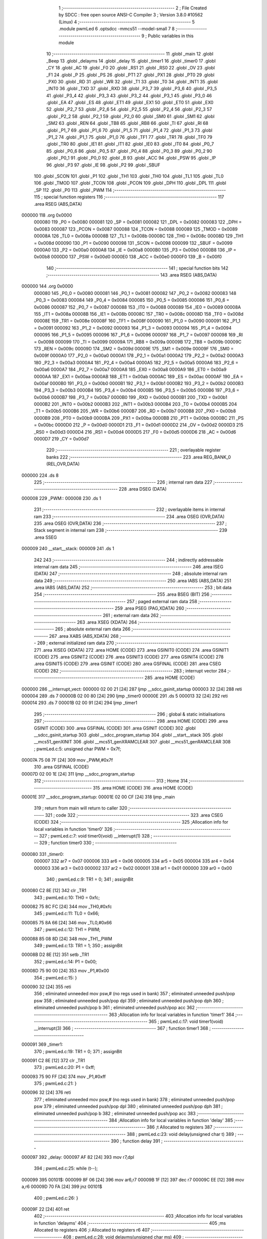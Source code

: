                                       1 ;--------------------------------------------------------
                                      2 ; File Created by SDCC : free open source ANSI-C Compiler
                                      3 ; Version 3.8.0 #10562 (Linux)
                                      4 ;--------------------------------------------------------
                                      5 	.module pwmLed
                                      6 	.optsdcc -mmcs51 --model-small
                                      7 	
                                      8 ;--------------------------------------------------------
                                      9 ; Public variables in this module
                                     10 ;--------------------------------------------------------
                                     11 	.globl _main
                                     12 	.globl _Beep
                                     13 	.globl _delayms
                                     14 	.globl _delay
                                     15 	.globl _timer1
                                     16 	.globl _timer0
                                     17 	.globl _CY
                                     18 	.globl _AC
                                     19 	.globl _F0
                                     20 	.globl _RS1
                                     21 	.globl _RS0
                                     22 	.globl _OV
                                     23 	.globl _F1
                                     24 	.globl _P
                                     25 	.globl _PS
                                     26 	.globl _PT1
                                     27 	.globl _PX1
                                     28 	.globl _PT0
                                     29 	.globl _PX0
                                     30 	.globl _RD
                                     31 	.globl _WR
                                     32 	.globl _T1
                                     33 	.globl _T0
                                     34 	.globl _INT1
                                     35 	.globl _INT0
                                     36 	.globl _TXD
                                     37 	.globl _RXD
                                     38 	.globl _P3_7
                                     39 	.globl _P3_6
                                     40 	.globl _P3_5
                                     41 	.globl _P3_4
                                     42 	.globl _P3_3
                                     43 	.globl _P3_2
                                     44 	.globl _P3_1
                                     45 	.globl _P3_0
                                     46 	.globl _EA
                                     47 	.globl _ES
                                     48 	.globl _ET1
                                     49 	.globl _EX1
                                     50 	.globl _ET0
                                     51 	.globl _EX0
                                     52 	.globl _P2_7
                                     53 	.globl _P2_6
                                     54 	.globl _P2_5
                                     55 	.globl _P2_4
                                     56 	.globl _P2_3
                                     57 	.globl _P2_2
                                     58 	.globl _P2_1
                                     59 	.globl _P2_0
                                     60 	.globl _SM0
                                     61 	.globl _SM1
                                     62 	.globl _SM2
                                     63 	.globl _REN
                                     64 	.globl _TB8
                                     65 	.globl _RB8
                                     66 	.globl _TI
                                     67 	.globl _RI
                                     68 	.globl _P1_7
                                     69 	.globl _P1_6
                                     70 	.globl _P1_5
                                     71 	.globl _P1_4
                                     72 	.globl _P1_3
                                     73 	.globl _P1_2
                                     74 	.globl _P1_1
                                     75 	.globl _P1_0
                                     76 	.globl _TF1
                                     77 	.globl _TR1
                                     78 	.globl _TF0
                                     79 	.globl _TR0
                                     80 	.globl _IE1
                                     81 	.globl _IT1
                                     82 	.globl _IE0
                                     83 	.globl _IT0
                                     84 	.globl _P0_7
                                     85 	.globl _P0_6
                                     86 	.globl _P0_5
                                     87 	.globl _P0_4
                                     88 	.globl _P0_3
                                     89 	.globl _P0_2
                                     90 	.globl _P0_1
                                     91 	.globl _P0_0
                                     92 	.globl _B
                                     93 	.globl _ACC
                                     94 	.globl _PSW
                                     95 	.globl _IP
                                     96 	.globl _P3
                                     97 	.globl _IE
                                     98 	.globl _P2
                                     99 	.globl _SBUF
                                    100 	.globl _SCON
                                    101 	.globl _P1
                                    102 	.globl _TH1
                                    103 	.globl _TH0
                                    104 	.globl _TL1
                                    105 	.globl _TL0
                                    106 	.globl _TMOD
                                    107 	.globl _TCON
                                    108 	.globl _PCON
                                    109 	.globl _DPH
                                    110 	.globl _DPL
                                    111 	.globl _SP
                                    112 	.globl _P0
                                    113 	.globl _PWM
                                    114 ;--------------------------------------------------------
                                    115 ; special function registers
                                    116 ;--------------------------------------------------------
                                    117 	.area RSEG    (ABS,DATA)
      000000                        118 	.org 0x0000
                           000080   119 _P0	=	0x0080
                           000081   120 _SP	=	0x0081
                           000082   121 _DPL	=	0x0082
                           000083   122 _DPH	=	0x0083
                           000087   123 _PCON	=	0x0087
                           000088   124 _TCON	=	0x0088
                           000089   125 _TMOD	=	0x0089
                           00008A   126 _TL0	=	0x008a
                           00008B   127 _TL1	=	0x008b
                           00008C   128 _TH0	=	0x008c
                           00008D   129 _TH1	=	0x008d
                           000090   130 _P1	=	0x0090
                           000098   131 _SCON	=	0x0098
                           000099   132 _SBUF	=	0x0099
                           0000A0   133 _P2	=	0x00a0
                           0000A8   134 _IE	=	0x00a8
                           0000B0   135 _P3	=	0x00b0
                           0000B8   136 _IP	=	0x00b8
                           0000D0   137 _PSW	=	0x00d0
                           0000E0   138 _ACC	=	0x00e0
                           0000F0   139 _B	=	0x00f0
                                    140 ;--------------------------------------------------------
                                    141 ; special function bits
                                    142 ;--------------------------------------------------------
                                    143 	.area RSEG    (ABS,DATA)
      000000                        144 	.org 0x0000
                           000080   145 _P0_0	=	0x0080
                           000081   146 _P0_1	=	0x0081
                           000082   147 _P0_2	=	0x0082
                           000083   148 _P0_3	=	0x0083
                           000084   149 _P0_4	=	0x0084
                           000085   150 _P0_5	=	0x0085
                           000086   151 _P0_6	=	0x0086
                           000087   152 _P0_7	=	0x0087
                           000088   153 _IT0	=	0x0088
                           000089   154 _IE0	=	0x0089
                           00008A   155 _IT1	=	0x008a
                           00008B   156 _IE1	=	0x008b
                           00008C   157 _TR0	=	0x008c
                           00008D   158 _TF0	=	0x008d
                           00008E   159 _TR1	=	0x008e
                           00008F   160 _TF1	=	0x008f
                           000090   161 _P1_0	=	0x0090
                           000091   162 _P1_1	=	0x0091
                           000092   163 _P1_2	=	0x0092
                           000093   164 _P1_3	=	0x0093
                           000094   165 _P1_4	=	0x0094
                           000095   166 _P1_5	=	0x0095
                           000096   167 _P1_6	=	0x0096
                           000097   168 _P1_7	=	0x0097
                           000098   169 _RI	=	0x0098
                           000099   170 _TI	=	0x0099
                           00009A   171 _RB8	=	0x009a
                           00009B   172 _TB8	=	0x009b
                           00009C   173 _REN	=	0x009c
                           00009D   174 _SM2	=	0x009d
                           00009E   175 _SM1	=	0x009e
                           00009F   176 _SM0	=	0x009f
                           0000A0   177 _P2_0	=	0x00a0
                           0000A1   178 _P2_1	=	0x00a1
                           0000A2   179 _P2_2	=	0x00a2
                           0000A3   180 _P2_3	=	0x00a3
                           0000A4   181 _P2_4	=	0x00a4
                           0000A5   182 _P2_5	=	0x00a5
                           0000A6   183 _P2_6	=	0x00a6
                           0000A7   184 _P2_7	=	0x00a7
                           0000A8   185 _EX0	=	0x00a8
                           0000A9   186 _ET0	=	0x00a9
                           0000AA   187 _EX1	=	0x00aa
                           0000AB   188 _ET1	=	0x00ab
                           0000AC   189 _ES	=	0x00ac
                           0000AF   190 _EA	=	0x00af
                           0000B0   191 _P3_0	=	0x00b0
                           0000B1   192 _P3_1	=	0x00b1
                           0000B2   193 _P3_2	=	0x00b2
                           0000B3   194 _P3_3	=	0x00b3
                           0000B4   195 _P3_4	=	0x00b4
                           0000B5   196 _P3_5	=	0x00b5
                           0000B6   197 _P3_6	=	0x00b6
                           0000B7   198 _P3_7	=	0x00b7
                           0000B0   199 _RXD	=	0x00b0
                           0000B1   200 _TXD	=	0x00b1
                           0000B2   201 _INT0	=	0x00b2
                           0000B3   202 _INT1	=	0x00b3
                           0000B4   203 _T0	=	0x00b4
                           0000B5   204 _T1	=	0x00b5
                           0000B6   205 _WR	=	0x00b6
                           0000B7   206 _RD	=	0x00b7
                           0000B8   207 _PX0	=	0x00b8
                           0000B9   208 _PT0	=	0x00b9
                           0000BA   209 _PX1	=	0x00ba
                           0000BB   210 _PT1	=	0x00bb
                           0000BC   211 _PS	=	0x00bc
                           0000D0   212 _P	=	0x00d0
                           0000D1   213 _F1	=	0x00d1
                           0000D2   214 _OV	=	0x00d2
                           0000D3   215 _RS0	=	0x00d3
                           0000D4   216 _RS1	=	0x00d4
                           0000D5   217 _F0	=	0x00d5
                           0000D6   218 _AC	=	0x00d6
                           0000D7   219 _CY	=	0x00d7
                                    220 ;--------------------------------------------------------
                                    221 ; overlayable register banks
                                    222 ;--------------------------------------------------------
                                    223 	.area REG_BANK_0	(REL,OVR,DATA)
      000000                        224 	.ds 8
                                    225 ;--------------------------------------------------------
                                    226 ; internal ram data
                                    227 ;--------------------------------------------------------
                                    228 	.area DSEG    (DATA)
      000008                        229 _PWM::
      000008                        230 	.ds 1
                                    231 ;--------------------------------------------------------
                                    232 ; overlayable items in internal ram 
                                    233 ;--------------------------------------------------------
                                    234 	.area	OSEG    (OVR,DATA)
                                    235 	.area	OSEG    (OVR,DATA)
                                    236 ;--------------------------------------------------------
                                    237 ; Stack segment in internal ram 
                                    238 ;--------------------------------------------------------
                                    239 	.area	SSEG
      000009                        240 __start__stack:
      000009                        241 	.ds	1
                                    242 
                                    243 ;--------------------------------------------------------
                                    244 ; indirectly addressable internal ram data
                                    245 ;--------------------------------------------------------
                                    246 	.area ISEG    (DATA)
                                    247 ;--------------------------------------------------------
                                    248 ; absolute internal ram data
                                    249 ;--------------------------------------------------------
                                    250 	.area IABS    (ABS,DATA)
                                    251 	.area IABS    (ABS,DATA)
                                    252 ;--------------------------------------------------------
                                    253 ; bit data
                                    254 ;--------------------------------------------------------
                                    255 	.area BSEG    (BIT)
                                    256 ;--------------------------------------------------------
                                    257 ; paged external ram data
                                    258 ;--------------------------------------------------------
                                    259 	.area PSEG    (PAG,XDATA)
                                    260 ;--------------------------------------------------------
                                    261 ; external ram data
                                    262 ;--------------------------------------------------------
                                    263 	.area XSEG    (XDATA)
                                    264 ;--------------------------------------------------------
                                    265 ; absolute external ram data
                                    266 ;--------------------------------------------------------
                                    267 	.area XABS    (ABS,XDATA)
                                    268 ;--------------------------------------------------------
                                    269 ; external initialized ram data
                                    270 ;--------------------------------------------------------
                                    271 	.area XISEG   (XDATA)
                                    272 	.area HOME    (CODE)
                                    273 	.area GSINIT0 (CODE)
                                    274 	.area GSINIT1 (CODE)
                                    275 	.area GSINIT2 (CODE)
                                    276 	.area GSINIT3 (CODE)
                                    277 	.area GSINIT4 (CODE)
                                    278 	.area GSINIT5 (CODE)
                                    279 	.area GSINIT  (CODE)
                                    280 	.area GSFINAL (CODE)
                                    281 	.area CSEG    (CODE)
                                    282 ;--------------------------------------------------------
                                    283 ; interrupt vector 
                                    284 ;--------------------------------------------------------
                                    285 	.area HOME    (CODE)
      000000                        286 __interrupt_vect:
      000000 02 00 21         [24]  287 	ljmp	__sdcc_gsinit_startup
      000003 32               [24]  288 	reti
      000004                        289 	.ds	7
      00000B 02 00 80         [24]  290 	ljmp	_timer0
      00000E                        291 	.ds	5
      000013 32               [24]  292 	reti
      000014                        293 	.ds	7
      00001B 02 00 91         [24]  294 	ljmp	_timer1
                                    295 ;--------------------------------------------------------
                                    296 ; global & static initialisations
                                    297 ;--------------------------------------------------------
                                    298 	.area HOME    (CODE)
                                    299 	.area GSINIT  (CODE)
                                    300 	.area GSFINAL (CODE)
                                    301 	.area GSINIT  (CODE)
                                    302 	.globl __sdcc_gsinit_startup
                                    303 	.globl __sdcc_program_startup
                                    304 	.globl __start__stack
                                    305 	.globl __mcs51_genXINIT
                                    306 	.globl __mcs51_genXRAMCLEAR
                                    307 	.globl __mcs51_genRAMCLEAR
                                    308 ;	pwmLed.c:5: unsigned char PWM = 0x7f;
      00007A 75 08 7F         [24]  309 	mov	_PWM,#0x7f
                                    310 	.area GSFINAL (CODE)
      00007D 02 00 1E         [24]  311 	ljmp	__sdcc_program_startup
                                    312 ;--------------------------------------------------------
                                    313 ; Home
                                    314 ;--------------------------------------------------------
                                    315 	.area HOME    (CODE)
                                    316 	.area HOME    (CODE)
      00001E                        317 __sdcc_program_startup:
      00001E 02 00 CF         [24]  318 	ljmp	_main
                                    319 ;	return from main will return to caller
                                    320 ;--------------------------------------------------------
                                    321 ; code
                                    322 ;--------------------------------------------------------
                                    323 	.area CSEG    (CODE)
                                    324 ;------------------------------------------------------------
                                    325 ;Allocation info for local variables in function 'timer0'
                                    326 ;------------------------------------------------------------
                                    327 ;	pwmLed.c:7: void timer0(void) __interrupt(1)
                                    328 ;	-----------------------------------------
                                    329 ;	 function timer0
                                    330 ;	-----------------------------------------
      000080                        331 _timer0:
                           000007   332 	ar7 = 0x07
                           000006   333 	ar6 = 0x06
                           000005   334 	ar5 = 0x05
                           000004   335 	ar4 = 0x04
                           000003   336 	ar3 = 0x03
                           000002   337 	ar2 = 0x02
                           000001   338 	ar1 = 0x01
                           000000   339 	ar0 = 0x00
                                    340 ;	pwmLed.c:9: TR1 = 0;
                                    341 ;	assignBit
      000080 C2 8E            [12]  342 	clr	_TR1
                                    343 ;	pwmLed.c:10: TH0 = 0xfc;
      000082 75 8C FC         [24]  344 	mov	_TH0,#0xfc
                                    345 ;	pwmLed.c:11: TL0 = 0x66;
      000085 75 8A 66         [24]  346 	mov	_TL0,#0x66
                                    347 ;	pwmLed.c:12: TH1 = PWM;
      000088 85 08 8D         [24]  348 	mov	_TH1,_PWM
                                    349 ;	pwmLed.c:13: TR1 = 1;
                                    350 ;	assignBit
      00008B D2 8E            [12]  351 	setb	_TR1
                                    352 ;	pwmLed.c:14: P1 = 0x00;
      00008D 75 90 00         [24]  353 	mov	_P1,#0x00
                                    354 ;	pwmLed.c:15: }
      000090 32               [24]  355 	reti
                                    356 ;	eliminated unneeded mov psw,# (no regs used in bank)
                                    357 ;	eliminated unneeded push/pop psw
                                    358 ;	eliminated unneeded push/pop dpl
                                    359 ;	eliminated unneeded push/pop dph
                                    360 ;	eliminated unneeded push/pop b
                                    361 ;	eliminated unneeded push/pop acc
                                    362 ;------------------------------------------------------------
                                    363 ;Allocation info for local variables in function 'timer1'
                                    364 ;------------------------------------------------------------
                                    365 ;	pwmLed.c:17: void timer1(void) __interrupt(3)
                                    366 ;	-----------------------------------------
                                    367 ;	 function timer1
                                    368 ;	-----------------------------------------
      000091                        369 _timer1:
                                    370 ;	pwmLed.c:19: TR1 = 0;
                                    371 ;	assignBit
      000091 C2 8E            [12]  372 	clr	_TR1
                                    373 ;	pwmLed.c:20: P1 = 0xff;
      000093 75 90 FF         [24]  374 	mov	_P1,#0xff
                                    375 ;	pwmLed.c:21: }
      000096 32               [24]  376 	reti
                                    377 ;	eliminated unneeded mov psw,# (no regs used in bank)
                                    378 ;	eliminated unneeded push/pop psw
                                    379 ;	eliminated unneeded push/pop dpl
                                    380 ;	eliminated unneeded push/pop dph
                                    381 ;	eliminated unneeded push/pop b
                                    382 ;	eliminated unneeded push/pop acc
                                    383 ;------------------------------------------------------------
                                    384 ;Allocation info for local variables in function 'delay'
                                    385 ;------------------------------------------------------------
                                    386 ;t                         Allocated to registers 
                                    387 ;------------------------------------------------------------
                                    388 ;	pwmLed.c:23: void delay(unsigned char t)
                                    389 ;	-----------------------------------------
                                    390 ;	 function delay
                                    391 ;	-----------------------------------------
      000097                        392 _delay:
      000097 AF 82            [24]  393 	mov	r7,dpl
                                    394 ;	pwmLed.c:25: while (t--);
      000099                        395 00101$:
      000099 8F 06            [24]  396 	mov	ar6,r7
      00009B 1F               [12]  397 	dec	r7
      00009C EE               [12]  398 	mov	a,r6
      00009D 70 FA            [24]  399 	jnz	00101$
                                    400 ;	pwmLed.c:26: }
      00009F 22               [24]  401 	ret
                                    402 ;------------------------------------------------------------
                                    403 ;Allocation info for local variables in function 'delayms'
                                    404 ;------------------------------------------------------------
                                    405 ;ms                        Allocated to registers 
                                    406 ;i                         Allocated to registers r6 
                                    407 ;------------------------------------------------------------
                                    408 ;	pwmLed.c:28: void delayms(unsigned char ms)
                                    409 ;	-----------------------------------------
                                    410 ;	 function delayms
                                    411 ;	-----------------------------------------
      0000A0                        412 _delayms:
      0000A0 AF 82            [24]  413 	mov	r7,dpl
                                    414 ;	pwmLed.c:32: while (ms--) {
      0000A2                        415 00102$:
      0000A2 8F 06            [24]  416 	mov	ar6,r7
      0000A4 1F               [12]  417 	dec	r7
      0000A5 EE               [12]  418 	mov	a,r6
      0000A6 60 0A            [24]  419 	jz	00108$
                                    420 ;	pwmLed.c:33: for (i = 0; i < 120; i++);
      0000A8 7E 78            [12]  421 	mov	r6,#0x78
      0000AA                        422 00107$:
      0000AA EE               [12]  423 	mov	a,r6
      0000AB 14               [12]  424 	dec	a
      0000AC FD               [12]  425 	mov	r5,a
      0000AD FE               [12]  426 	mov	r6,a
      0000AE 70 FA            [24]  427 	jnz	00107$
      0000B0 80 F0            [24]  428 	sjmp	00102$
      0000B2                        429 00108$:
                                    430 ;	pwmLed.c:35: }
      0000B2 22               [24]  431 	ret
                                    432 ;------------------------------------------------------------
                                    433 ;Allocation info for local variables in function 'Beep'
                                    434 ;------------------------------------------------------------
                                    435 ;i                         Allocated to registers r7 
                                    436 ;------------------------------------------------------------
                                    437 ;	pwmLed.c:37: void Beep(void)
                                    438 ;	-----------------------------------------
                                    439 ;	 function Beep
                                    440 ;	-----------------------------------------
      0000B3                        441 _Beep:
                                    442 ;	pwmLed.c:41: for (i = 0; i < 100; i++) {
      0000B3 7F 00            [12]  443 	mov	r7,#0x00
      0000B5                        444 00102$:
                                    445 ;	pwmLed.c:42: delay(100);
      0000B5 75 82 64         [24]  446 	mov	dpl,#0x64
      0000B8 C0 07            [24]  447 	push	ar7
      0000BA 12 00 97         [24]  448 	lcall	_delay
      0000BD D0 07            [24]  449 	pop	ar7
                                    450 ;	pwmLed.c:43: BEEP ^= 1;
      0000BF B2 B6            [12]  451 	cpl	_P3_6
                                    452 ;	pwmLed.c:41: for (i = 0; i < 100; i++) {
      0000C1 0F               [12]  453 	inc	r7
      0000C2 BF 64 00         [24]  454 	cjne	r7,#0x64,00115$
      0000C5                        455 00115$:
      0000C5 40 EE            [24]  456 	jc	00102$
                                    457 ;	pwmLed.c:45: BEEP = 1;
                                    458 ;	assignBit
      0000C7 D2 B6            [12]  459 	setb	_P3_6
                                    460 ;	pwmLed.c:46: delayms(100);
      0000C9 75 82 64         [24]  461 	mov	dpl,#0x64
                                    462 ;	pwmLed.c:47: }
      0000CC 02 00 A0         [24]  463 	ljmp	_delayms
                                    464 ;------------------------------------------------------------
                                    465 ;Allocation info for local variables in function 'main'
                                    466 ;------------------------------------------------------------
                                    467 ;	pwmLed.c:49: void main(void)
                                    468 ;	-----------------------------------------
                                    469 ;	 function main
                                    470 ;	-----------------------------------------
      0000CF                        471 _main:
                                    472 ;	pwmLed.c:51: P1 = 0xff;
      0000CF 75 90 FF         [24]  473 	mov	_P1,#0xff
                                    474 ;	pwmLed.c:52: TMOD = 0x21;
      0000D2 75 89 21         [24]  475 	mov	_TMOD,#0x21
                                    476 ;	pwmLed.c:53: TH0 = 0xfc;
      0000D5 75 8C FC         [24]  477 	mov	_TH0,#0xfc
                                    478 ;	pwmLed.c:54: TL0 = 0x66;
      0000D8 75 8A 66         [24]  479 	mov	_TL0,#0x66
                                    480 ;	pwmLed.c:56: TH1 = PWM;
      0000DB 85 08 8D         [24]  481 	mov	_TH1,_PWM
                                    482 ;	pwmLed.c:57: TL1 = 0;
      0000DE 75 8B 00         [24]  483 	mov	_TL1,#0x00
                                    484 ;	pwmLed.c:59: EA = 1;
                                    485 ;	assignBit
      0000E1 D2 AF            [12]  486 	setb	_EA
                                    487 ;	pwmLed.c:60: ET0 = 1;
                                    488 ;	assignBit
      0000E3 D2 A9            [12]  489 	setb	_ET0
                                    490 ;	pwmLed.c:61: ET1 = 1;
                                    491 ;	assignBit
      0000E5 D2 AB            [12]  492 	setb	_ET1
                                    493 ;	pwmLed.c:63: TR0 = 1;
                                    494 ;	assignBit
      0000E7 D2 8C            [12]  495 	setb	_TR0
                                    496 ;	pwmLed.c:66: do {
      0000E9                        497 00104$:
                                    498 ;	pwmLed.c:67: if (PWM != 0xff) {
      0000E9 74 FF            [12]  499 	mov	a,#0xff
      0000EB B5 08 02         [24]  500 	cjne	a,_PWM,00138$
      0000EE 80 0A            [24]  501 	sjmp	00102$
      0000F0                        502 00138$:
                                    503 ;	pwmLed.c:68: PWM++;
      0000F0 05 08            [12]  504 	inc	_PWM
                                    505 ;	pwmLed.c:69: delayms(10);
      0000F2 75 82 0A         [24]  506 	mov	dpl,#0x0a
      0000F5 12 00 A0         [24]  507 	lcall	_delayms
      0000F8 80 03            [24]  508 	sjmp	00105$
      0000FA                        509 00102$:
                                    510 ;	pwmLed.c:71: Beep();
      0000FA 12 00 B3         [24]  511 	lcall	_Beep
      0000FD                        512 00105$:
      0000FD 30 B4 E9         [24]  513 	jnb	_P3_4,00104$
                                    514 ;	pwmLed.c:73: do {
      000100                        515 00110$:
                                    516 ;	pwmLed.c:74: if (PWM != 0x02) {
      000100 74 02            [12]  517 	mov	a,#0x02
      000102 B5 08 02         [24]  518 	cjne	a,_PWM,00140$
      000105 80 0A            [24]  519 	sjmp	00108$
      000107                        520 00140$:
                                    521 ;	pwmLed.c:75: PWM--;
      000107 15 08            [12]  522 	dec	_PWM
                                    523 ;	pwmLed.c:76: delayms(10);
      000109 75 82 0A         [24]  524 	mov	dpl,#0x0a
      00010C 12 00 A0         [24]  525 	lcall	_delayms
      00010F 80 03            [24]  526 	sjmp	00111$
      000111                        527 00108$:
                                    528 ;	pwmLed.c:78: Beep();
      000111 12 00 B3         [24]  529 	lcall	_Beep
      000114                        530 00111$:
      000114 30 B5 E9         [24]  531 	jnb	_P3_5,00110$
                                    532 ;	pwmLed.c:81: }
      000117 80 D0            [24]  533 	sjmp	00104$
                                    534 	.area CSEG    (CODE)
                                    535 	.area CONST   (CODE)
                                    536 	.area XINIT   (CODE)
                                    537 	.area CABS    (ABS,CODE)
